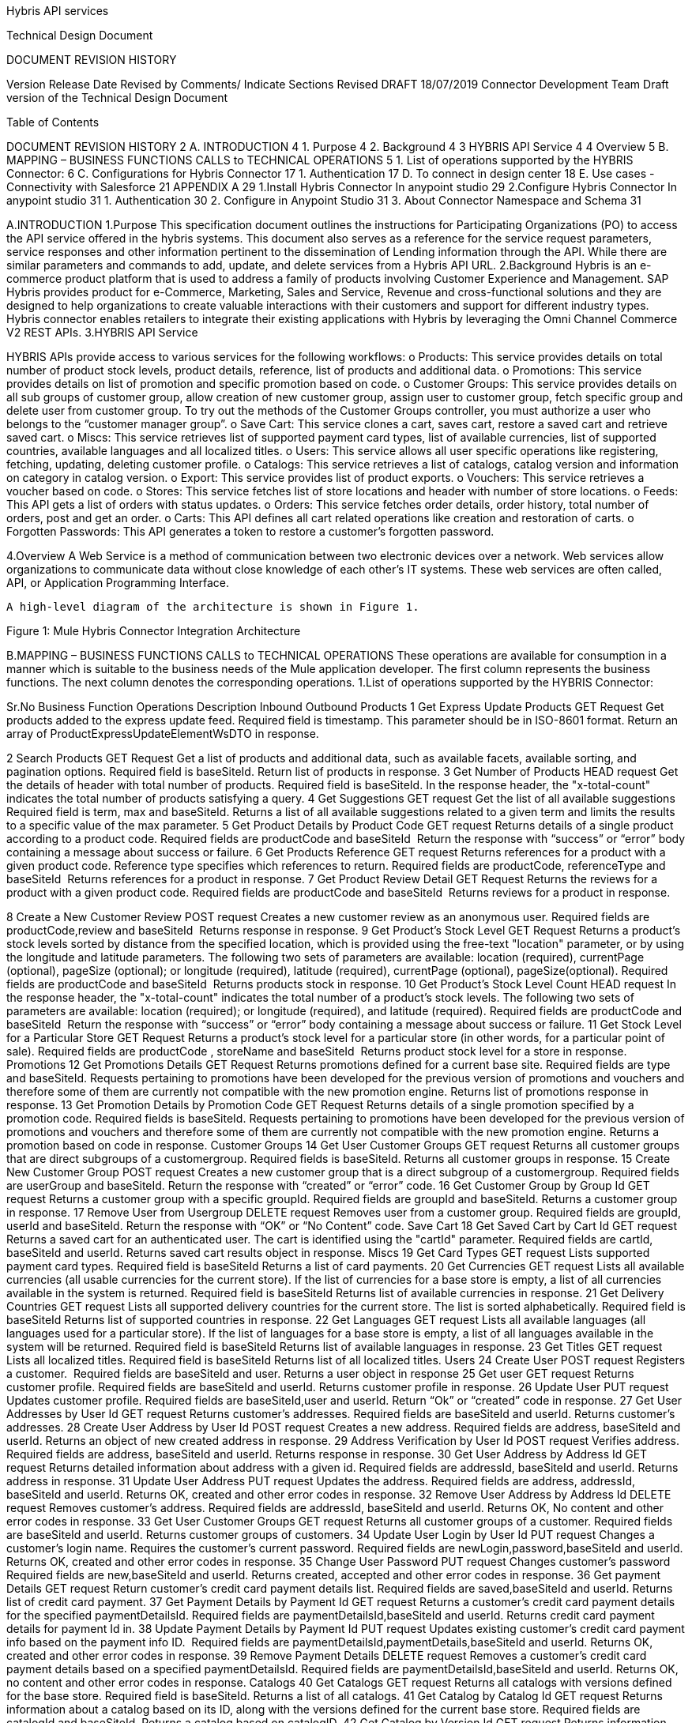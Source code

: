 Hybris API services

Technical Design Document



DOCUMENT REVISION HISTORY

Version 	Release Date 	Revised by 	Comments/ Indicate Sections Revised 
DRAFT 	18/07/2019	Connector Development Team 	Draft version of the Technical Design Document 


Table of Contents

DOCUMENT REVISION HISTORY	2
A. INTRODUCTION	4
1.	Purpose	4
2.	Background	4
3 HYBRIS API Service	4
4	Overview	5
B.	MAPPING – BUSINESS FUNCTIONS CALLS to TECHNICAL OPERATIONS	5
1.	List of operations supported by the HYBRIS Connector:	6
C.	Configurations for Hybris Connector                                                                                                                         17
1.	Authentication	17	
D.	To connect in design center                                                                                                                                            18
E.	Use cases - Connectivity with Salesforce	21
APPENDIX A	29
1.Install Hybris Connector In anypoint studio	29
2.Configure Hybris Connector In anypoint studio 31
1.	Authentication	30
2.	Configure in Anypoint Studio	31
3.	About Connector Namespace and Schema	31



A.INTRODUCTION
1.Purpose
                    This specification document outlines the instructions for Participating Organizations (PO) to access the API service offered in the hybris systems. This document also serves as a reference for the service request parameters, service responses and other information pertinent to the dissemination of Lending information through the API. While there are similar parameters and commands to add, update, and delete services from a Hybris API URL.
2.Background
Hybris is an e-commerce product platform that is used to address a family of products involving Customer Experience and Management.
SAP Hybris provides product for e-Commerce, Marketing, Sales and Service, Revenue and cross-functional solutions and they are designed to help organizations to create valuable interactions with their customers and support for different industry types.
           Hybris connector enables retailers to integrate their existing applications with Hybris by leveraging the Omni Channel Commerce V2 REST APIs.
3.HYBRIS API Service

HYBRIS APIs provide access to various services for the following workflows:
o Products: This service provides details on total number of product stock levels, product details, reference, list of products and additional data.
o Promotions: This service provides details on list of promotion and specific promotion based on code.
o Customer Groups: This service provides details on all sub groups of customer group, allow creation of new customer group, assign user to customer group, fetch specific group and delete user from customer group. To try out the methods of the Customer Groups controller, you must authorize a user who belongs to the “customer manager group”.
o Save Cart: This service clones a cart, saves cart, restore a saved cart and retrieve saved cart.
o Miscs: This service retrieves list of supported payment card types, list of available currencies, list of supported countries, available languages and all localized titles.
o Users: This service allows all user specific operations like registering, fetching, updating, deleting customer profile.
o Catalogs: This service retrieves a list of catalogs, catalog version and information on category in catalog version.
o Export: This service provides list of product exports.
o Vouchers: This service retrieves a voucher based on code.
o Stores: This service fetches list of store locations and header with number of store locations.
o Feeds: This API gets a list of orders with status updates.
o Orders: This service fetches order details, order history, total number of orders, post and get an order.
o Carts: This API defines all cart related operations like creation and restoration of carts.
o Forgotten Passwords: This API generates a token to restore a customer's forgotten password.


4.Overview
A Web Service is a method of communication between two electronic devices over a network. Web services allow organizations to communicate data without close knowledge of each other's IT systems. These web services are often called, API, or Application Programming Interface. 
	    
     A high-level diagram of the architecture is shown in Figure 1.




   


Figure 1: Mule Hybris Connector Integration Architecture

B.MAPPING – BUSINESS FUNCTIONS CALLS to TECHNICAL OPERATIONS
These operations are available for consumption in a manner which is suitable to the business needs of the Mule application developer. The first column represents the business functions. The next column denotes the corresponding operations.
1.List of operations supported by the HYBRIS Connector: 

Sr.No	Business
Function	Operations	Description	Inbound	Outbound
Products
1	Get Express Update Products	GET Request	Get products added to the express update feed. 	Required field is timestamp. This parameter should be in ISO-8601 format.	Return an array of ProductExpressUpdateElementWsDTO in response.

2	Search Products	GET Request	Get a list of products and additional data, such as available facets, available sorting, and pagination options.	Required field is baseSiteId.	Return list of products in response.
3	Get Number of Products	HEAD request	Get the details of header with total number of products.
Required field is baseSiteId.	In the response header, the "x-total-count" indicates the total number of products satisfying a query.
4	Get Suggestions	GET request	Get the list of all available suggestions
Required field is term, max and baseSiteId. 	Returns a list of all available suggestions related to a given term and limits the results to a specific value of the max parameter.
5	Get Product Details by Product Code	GET request	Returns details of a single product according to a product code.	Required fields are productCode and baseSiteId 
Return the response with “success” or “error” body containing a message about success or failure.
6	Get Products Reference	GET request	Returns references for a product with a given product code. Reference type specifies which references to return.	Required fields are productCode, referenceType and baseSiteId 
Returns references for a product in response.
7	Get Product Review Detail	GET Request	Returns the reviews for a product with a given product code.	Required fields are productCode and baseSiteId 
Returns reviews for a product in response.

8	Create a New Customer Review	POST request	Creates a new customer review as an anonymous user.	Required fields are productCode,review and baseSiteId 
Returns response in response.
9	Get Product's Stock Level	GET Request	Returns a product's stock levels sorted by distance from the specified location, which is provided using the free-text "location" parameter, or by using the longitude and latitude parameters. The following two sets of parameters are available: location (required), currentPage (optional), pageSize (optional); or longitude (required), latitude (required), currentPage (optional), pageSize(optional).	Required fields are productCode and baseSiteId 
Returns products stock in response.
10	Get Product's Stock Level Count	HEAD request	In the response header, the "x-total-count" indicates the total number of a product's stock levels. The following two sets of parameters are available: location (required); or longitude (required), and latitude (required).	Required fields are productCode and baseSiteId 
Return the response with “success” or “error” body containing a message about success or failure.
11	Get Stock Level for a Particular Store	GET Request	Returns a product's stock level for a particular store (in other words, for a particular point of sale).	Required fields are productCode , storeName and baseSiteId 
Returns product stock level for a store in response.
Promotions
12	Get Promotions Details	GET Request	Returns promotions defined for a current base site. 	Required fields are type and baseSiteId.
Requests pertaining to promotions have been developed for the previous version of promotions and vouchers and therefore some of them are currently not compatible with the new promotion engine.
Returns list of promotions response in response.
13	Get Promotion Details by Promotion Code	GET Request	Returns details of a single promotion specified by a promotion code. 	Required fields is baseSiteId.
Requests pertaining to promotions have been developed for the previous version of promotions and vouchers and therefore some of them are currently not compatible with the new promotion engine.	Returns a promotion based on code in response.
Customer Groups
14	Get User Customer Groups	GET request	Returns all customer groups that are direct subgroups of a customergroup.	Required fields is baseSiteId.
Returns all customer groups in response.
15	Create New Customer Group	POST request	Creates a new customer group that is a direct subgroup of a customergroup.	Required fields are userGroup and baseSiteId.	Return the response with “created” or “error” code.
16	Get Customer Group by Group Id	GET request	Returns a customer group with a specific groupId.	Required fields are groupId and baseSiteId.	Returns a customer group in response.
17	Remove User from Usergroup	DELETE request	Removes user from a customer group.	Required fields are groupId, userId and baseSiteId.	Return the response with “OK” or “No Content” code.
Save Cart
18	Get Saved Cart by Cart Id	GET request	Returns a saved cart for an authenticated user. The cart is identified using the "cartId" parameter.	Required fields are cartId, baseSiteId and userId.	Returns saved cart results object in response.
Miscs
19	Get Card Types	GET request	Lists supported payment card types.	Required field is baseSiteId	Returns a list of card payments.
20	Get Currencies	GET request	Lists all available currencies (all usable currencies for the current store). If the list of currencies for a base store is empty, a list of all currencies available in the system is returned.	Required field is baseSiteId	Returns list of available currencies in response.
21	Get Delivery Countries	GET request	Lists all supported delivery countries for the current store. The list is sorted alphabetically.	Required field is baseSiteId	Returns list of supported countries in response.
22	Get Languages	GET request	Lists all available languages (all languages used for a particular store). If the list of languages for a base store is empty, a list of all languages available in the system will be returned.	Required field is baseSiteId	Returns list of available languages in response.
23	Get Titles	GET request	Lists all localized titles.	Required field is baseSiteId	Returns list of all localized titles.
Users
24	Create User	POST request	Registers a customer. 	Required fields are baseSiteId and user.	Returns a user object in response 
25	Get user	GET request	Returns customer profile.	Required fields are baseSiteId and userId.	Returns customer profile in response.
26	Update User	PUT request	Updates customer profile.	Required fields are baseSiteId,user and userId.	Return “Ok” or “created” code in response.
27	Get User Addresses by User Id	GET request	Returns customer's addresses.	Required fields are baseSiteId and userId.	Returns customer's addresses.
28	Create User Address by User Id	POST request	Creates a new address.	Required fields are address, baseSiteId and userId.	Returns an object of new created address in response.
29	Address Verification by User Id	POST request	Verifies address.	Required fields are address, baseSiteId and userId.	Returns response in response.
30	Get User Address by Address Id	GET request	Returns detailed information about address with a given id.	Required fields are addressId, baseSiteId and userId.	Returns address in response.
31	Update User Address	PUT request	Updates the address.	Required fields are address, addressId, baseSiteId and userId.	Returns OK, created and other error codes in response.
32	Remove User Address by Address Id	DELETE request	Removes customer's address.	Required fields are addressId, baseSiteId and userId.	Returns OK, No content and other error codes in response.
33	Get User Customer Groups	GET request	Returns all customer groups of a customer.	Required fields are baseSiteId and userId.	Returns customer groups of customers.
34	Update User Login by User Id	PUT request	Changes a customer's login name. Requires the customer's current password.	Required fields are newLogin,password,baseSiteId and userId.	Returns OK, created and other error codes in response.
35	Change User Password	PUT request	Changes customer's password	Required fields are new,baseSiteId and userId.	Returns created, accepted and other error codes in response.
36	Get payment Details	GET request	Return customer's credit card payment details list.	Required fields are saved,baseSiteId and userId.	Returns list of credit card payment.
37	Get Payment Details by Payment Id	GET request	Returns a customer's credit card payment details for the specified paymentDetailsId.	Required fields are paymentDetailsId,baseSiteId and userId.	Returns credit card payment details for payment Id in.
38	Update Payment Details by Payment Id	PUT request	Updates existing customer's credit card payment info based on the payment info ID. 	Required fields are paymentDetailsId,paymentDetails,baseSiteId and userId.	Returns OK, created and other error codes in response.
39	Remove Payment Details	DELETE request	Removes a customer's credit card payment details based on a specified paymentDetailsId.	Required fields are paymentDetailsId,baseSiteId and userId.	Returns OK, no content and other error codes in response.
Catalogs
40	Get Catalogs	GET request	Returns all catalogs with versions defined for the base store.	Required field is baseSiteId.	Returns a list of all catalogs.
41	Get Catalog by Catalog Id	GET request	Returns information about a catalog based on its ID, along with the versions defined for the current base store.	Required fields are catalogId and baseSiteId.	Returns a catalog based on catalogID.
42	Get Catalog by Version Id	GET request	Returns information about the catalog version that exists for the current base store.	Required fields are catalogId,catalogVerionId and baseSiteId.	Returns catalog information.
Export
43	Get Export Products	GET request	Used for product export. Depending on the timestamp parameter, it can return all products or only products modified after the given time.	Required field is baseSiteId.	Returns list of products in response.
Vouchers
44	Get Voucher Details	GET request	Returns details of a single voucher that is specified by its voucher identification code.	Required fields are baseSiteId and code.	Returns details of voucher in response.
Stores
45	Store Finder	GET request	Lists all store locations that are near the location specified in a query or based on latitude and longitude	Required field is baseSiteId.	Returns a list of store locations in response.
46	Store Finder Count	HEAD request	In the response header, the "x-total-count" indicates the number of all store locations that are near the location specified in a query, or based on latitude and longitude.	Required field is baseSiteId.	In the response header, the "x-total-count" indicates the number of all store locations.
47	Get Store Location by Store Id	GET request	Returns store location based on its unique name.	Required fields are baseSiteId and storeId.	Returns stores information in response.
Feeds
48	Get Changed Status Orders	GET request	Returns the orders that have changed status. Returns only the elements from the current baseSite that have been updated after the provided timestamp. 
Required fields are baseSiteId and timestamp.	Returns a list of orders in response.
Orders 
49	Get Order by Code	GET request	Returns details of a specific order based on the order GUID (Globally Unique Identifier) or the order CODE. The response contains detailed order information.	Required fields are baseSiteId and code.	Returns a object of order in response.
50	Get order History of User	GET request	Returns order history data for all orders placed by a specified user for a specified base store. The response can display the results across multiple pages, if required.	Required fields are baseSiteId and userId.	Returns order history in response.
51	Get Order Count By User Id	HEAD request	In the response header, the "x-total-count" indicates the total number of orders placed by a specified user for a specified base store.	Required fields are baseSiteId and userId.	Returns ok, no content codes in response .
Carts
52	Get Cart	GET request	Lists all customer carts.	Required fields are baseSiteId and userId.	Returns list of all  customer carts in response.
53	Create Cart	POST request	Creates a new cart or restores an anonymous cart as a user's cart (if an old Cart Id is given in the request).	Required fields are baseSiteId and userId.	Returns cart information in response.
54	Remove User's Cart by Cart Id	DELETE request	Deletes a cart with a given cart id.
Required fields are cartId, baseSiteId and userId.	Returns OK, no content and other error codes in response.
55	Create Delivery Address of Cart	POST request	Creates an address and assigns it to the cart as the delivery address.	Required fields are address, cartId, baseSiteId and userId.	Returns address object in response.
56	Set Delivery Address for Cart	PUT request	Sets a delivery address for the cart. The address country must be placed among the delivery countries of the current base store.	Required fields are addressId, cartId, baseSiteId and userId.	Returns OK, created and other error codes in response.
57	Remove Delivery Address for Cart	DELETE request	Removes the delivery mode from the cart.	Required fields are cartId, baseSiteId and userId.	Returns Ok, No content and other error codes in response.
58	Get Selected Delivery Mode of Cart	GET request	Returns all delivery modes supported for the current base store and cart delivery address. A delivery address must be set for the cart, otherwise an empty list will be returned.	Required fields are cartId, baseSiteId and userId.	Returns delivery modes object in response
59	Assign Email to Cart	PUT request	Assigns an email to the cart. This step is required to make a guest checkout.	Required fields are email, cartId, baseSiteId and userId.	Returns Ok, created and other error codes in response.
60	Get Cart Order Entries	GET request	Returns cart entries.	Required fields are cartId, baseSiteId and userId.	Returns a list of cart entries in response.
61	Get Cart Entry Details by Entry Number	GET request	Returns the details of the cart entries.	Required fields are entryNumber, cartId, baseSiteId and userId.	Returns cart entries in response.
62	Remove cart entry	DELETE request	Deletes cart entry.	Required fields are entryNumber, cartId, baseSiteId and userId.	Returns ok, no content and other error codes in response.  
63	Create Payment Details for Cart	POST request	Defines the details of a new credit card, and assigns this payment option to the cart.	Required fields are paymentDetails, cartId, baseSiteId and userId.	Returns payment details object in response.
64	Set Payment Details for Cart	PUT request	Sets credit card payment details for the cart.	Required fields are paymentDetailsId, cartId, baseSiteId and userId.	Returns ok, created and other error codes in response.
65	Get Cart Promotions	GET request	Returns information about the promotions applied on the cart.	Required fields are cartId, baseSiteId and userId.	Returns promotions object in response.
66	Get Cart Vouchers	GET request	Returns a list of vouchers applied to the cart.	Required fields are cartId, baseSiteId and userId.	Returns list of vouchers in response.
67	Apply Voucher to Cart	POST request	Applies a voucher based on the voucherId defined for the cart.	Required fields are voucherId, cartId,baseSiteId and userId.	Returns ok, created and other error codes in response.
68	Remove Voucher from Cart
DELETE request	Removes a voucher based on the voucherId defined for the current cart.	Required fields are voucherId, cartId,baseSiteId and userId.	Returns ok, no content and other error codes in response.
Forgotten Passwords
69	Create Forgotten Password Token	POST request	Generates a token to restore a customer's forgotten password.	Required fields are baseSiteId and userId.	Returns created, accepted and other error codes in response.
Others
70	Custom Operation	HEAD,POST,PUT,GET,DELETE request 	It’s used for all request as mentioned.	NA	
71	Get Card Types for Trusted Client	GET request	Returns list of card types for trusted client		Returns list of card types for trusted client
72	Store Finder Count	HEAD request	Returns count of stores		Returns count of stores
73	Set Delivery Mode	PUT
request	Sets the delivery mode with a given identifier for the cart.	Required Parameters are deliveryModeId ,baseSiteId ,userId and cartId 	Returns Ok,created and other error codes.
74	Remove Delivery Mode	DELETE request	Removes the delivery mode from the cart.	Required Parameters are baseSiteId ,userId and cartId 	Returns Ok,no content  and other error codes.

75	Create Order Entry	POST
request	Creates order entry		Returns order information
76	Get User Order Details by Order Code	GET request	Get order of specified order id	Required parameter is order id	Returns order information of specified order id.
77	Update Order Entry	PUT request	Updates order information		Returns order information
78	Selected Delivery Modes of Cart	GET request	Returns delivery modes 	Required fields are cartId, baseSiteId and userId.	Returns delivery modes object in response
79	Place Order	POST request			
C.CONFIGURATION FOR HYBRIS CONNECTOR
To use Hybris Connector, you will require the credentials for creating your access and refresh token, which will be required for the connector.
1.Authentication
The Hybris API uses OAuth 2.0 where a token needs to be generated for communicating with server. This token can be of following two types:
1.Customer Manager connection: This connection is used to invoke customer manager operations.It requires below credentials:

●Uses Password Credentials grant type
●auth url: <url>
●username: <username>
●password: <password>
●clientid: <clientid>
●clientsecret: <clientsecret>

2.Trusted Client connection:This connection is used to invoke trusted client operations.It requires below credentials:

●Uses Client Credentials grant type
●auth url: <url>
●clientid: <clientid>
●clientsecret:  <clientsecret>


D. TO CONNECT IN DESIGN CENTER
1.In Design Centre, click Create and choose Mule Application.	
2.Click a trigger such as an HTTP Listener or the Scheduler trigger.


3.To create an HTTP global element for the connector, set these fields:


Field	Description
Protocol	Protocol selected for the HTTP connector, it can be HTTP or HTTPS (secure).
Host	IP address where your Mule application listens for requests.
Port	Port address where your Mule application listens for requests.
Base Path	Path where your Mule application listens for requests.
4.Select the plus sign to add a component.
5.Select the Hybris connector as a component.
6.Select an operation:

7.Configure the Global element for the connector:


Field	Description
Address	URL to access Hybris API
Token	Token URL is used to generate access Token for Hybris API
Client Id	Your username to access your Hybris API.
Client Secret	Your password to access your Hybris API.
Swagger Location 	Upload swagger file.
8.Fill the required parameters (if any) for the above selected operation.

E.Use cases – Connectivity with salesforce

This use-case demonstrates the interaction between Hybris and Salesforce systems using Hybris connector.   It utilises UPDATE, GET and DELETE operations connectors.
⮚The flow gets created user using “Get User” operation,then creates cart for the user by using ‘’Create Cart” operation in Hybris systems and also creates account in salesforce. 
⮚Once the Account is created in Salesforce it will fetch the cart for user and update delivery mode in cart.
⮚Once the cart is updated in hybris system,the cart is deleted from salesforce using Remove User’s Cart by Cart Id operation.
For running this use-case we need following configurations as prerequisites:
1.Drag and drop an HTTP Listener in the canvas.
2.In the Listener properties, give a path you want to use to trigger the listener.
3.Add a new Configuration as follows,



4.Test the connection and click on Okay.
5.Make sure your mule palette has Salesforce and Hybris modules. If you do not have Salesforce module in your palette, go to add module -> Salesforce and drag it to your palette.


6.Now add configurations for Hybris.
7.Go to global-configurations.xml global elements -> create -> Connector Configuration -> Hybris Configuration
8.Add following properties:
Address Url:
Token Url:
Client Id:
Client secret:
Swagger location:




9.Add Salesforce configuration.
10.Go to global-configurations.xml -> global elements -> create -> Connector Configuration -> Salesforce Configuration
11.Add following properties


12.Create a flow with the components displayed in the image below:









13.Individual mappings for each component are illustrated in below screenshots:

Create account request body:



Create account in Salesforce:



Store Salesforce account id:







Getting account from SF:






Creating user data:	




Storing Salesforce Id:



Create Loan application:





Storing loan application id:




Updating loan reference id:




Converting data into SF:










Updating details into SF:



Printing updated response from SF:





APPENDIX A

Install HybRIS Connector in Anypoint Studio
Developers can add the Hybris connector module in Anypoint Studio, by following the steps below:
●Open you Anypoint Studio 
●Search for the Hybris Connector in your mule palette


Configure Hybris Connector In anypoint studio
You will require the credentials for creating your access and refresh token, which will be required for the connector.
1.Authentication
Provide following credentials in configuration file
Field	Description
Address	URL to access Hybris API
Token	Token URL is used to generate access Token for Hybris API
Client Id	Your username to access your Hybris API.
Client Secret	Your password to access your Hybris API.
Swagger Location 	Upload swagger file.

2.Configure in Anypoint Studio
a.First thing we need to do to configure the connector, provide above credentials required to access the APIs, as mentioned in this document previously
b.Once you have your credentials, drag and drop your connector in the mule pallet and make sure you have a listener in the canvas. 
c.In the Global elements, create a new configuration and use one of the following details:
d.Once these fields are added, you can test the connection




e.You don’t have to add any configurations in the XML because, when the connector configurations are created as mentioned in the document below, the xml will automatically get updated as follows:



3.About Connector Namespace and Schema
When designing your application in Studio, drag and drop the connector in your canvas and the Namespace and schema get populated in the config file as below, 
Namespace:   http://www.mulesoft.org/schema/mule/hybris-occ
Schema Location:  http://www.mulesoft.org/schema/mule/hybris-occ/current/mule-hybris-occ.xsd













